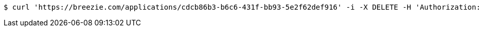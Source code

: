 [source,bash]
----
$ curl 'https://breezie.com/applications/cdcb86b3-b6c6-431f-bb93-5e2f62def916' -i -X DELETE -H 'Authorization: Bearer: 0b79bab50daca910b000d4f1a2b675d604257e42'
----
